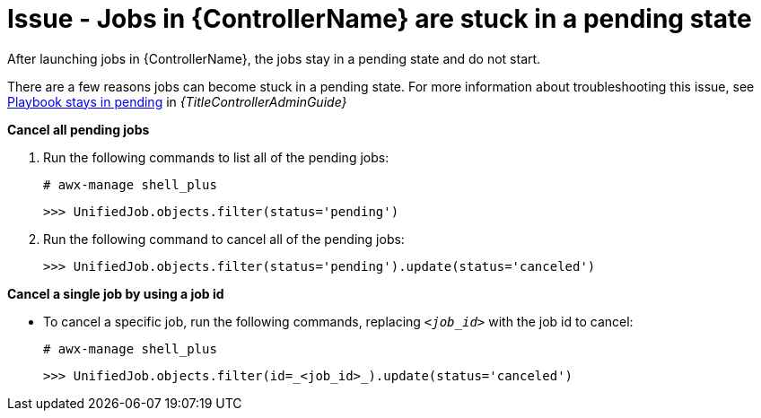 :_mod-docs-content-type: PROCEDURE
[id="troubleshoot-job-pending"]
= Issue - Jobs in {ControllerName} are stuck in a pending state

[role="_abstract"]
After launching jobs in {ControllerName}, the jobs stay in a pending state and do not start.

There are a few reasons jobs can become stuck in a pending state. For more information about troubleshooting this issue, see link:{URLControllerAdminGuide}/controller-troubleshooting#controller-playbook-pending[Playbook stays in pending] in _{TitleControllerAdminGuide}_

*Cancel all pending jobs*

. Run the following commands to list all of the pending jobs:
+
----
# awx-manage shell_plus
----
+
----
>>> UnifiedJob.objects.filter(status='pending')
----
+


. Run the following command to cancel all of the pending jobs:
+
----
>>> UnifiedJob.objects.filter(status='pending').update(status='canceled')
----
+


*Cancel a single job by using a job id*

* To cancel a specific job, run the following commands, replacing `_<job_id>_` with the job id to cancel:
+
[subs="+quotes"]
----
# awx-manage shell_plus
----
+
----
>>> UnifiedJob.objects.filter(id=_<job_id>_).update(status='canceled')
----
+

